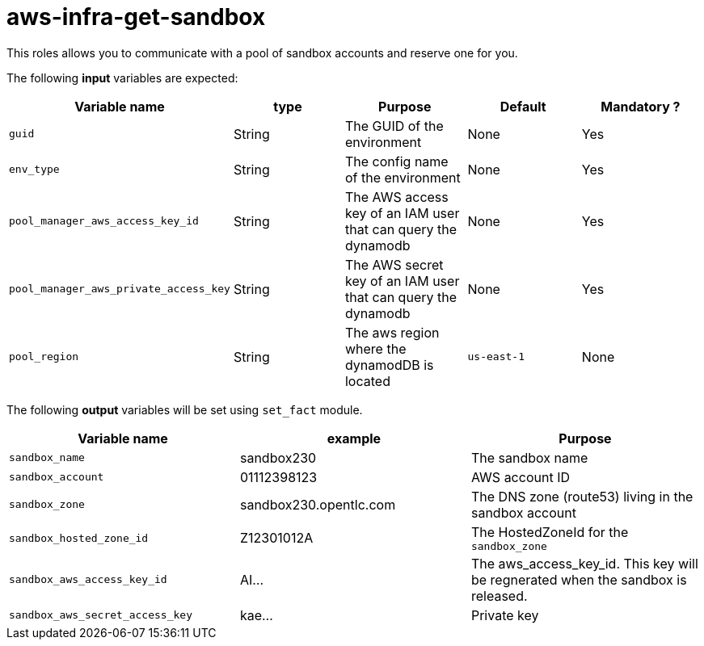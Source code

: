 = aws-infra-get-sandbox

This roles allows you to communicate with a pool of sandbox accounts and reserve one for you.

The following **input** variables are expected:

|=============================================
| Variable name | type |  Purpose | Default | Mandatory ?

| `guid`
| String
| The GUID of the environment
| None
| Yes

| `env_type`
| String
| The config name of the environment
| None
| Yes

| `pool_manager_aws_access_key_id`
| String
| The AWS access key of an IAM user that can query the dynamodb
| None
| Yes

| `pool_manager_aws_private_access_key`
| String
| The AWS secret key of an IAM user that can query the dynamodb
| None
| Yes

| `pool_region`
| String
| The aws region where the dynamodDB is located
| `us-east-1`
| None
|=============================================

The following **output** variables will be set using `set_fact` module.

|=============================================
| Variable name | example | Purpose

| `sandbox_name`
| sandbox230
| The sandbox name

| `sandbox_account`
| 01112398123
| AWS account ID

| `sandbox_zone`
| sandbox230.opentlc.com
| The DNS zone (route53) living in the sandbox account

| `sandbox_hosted_zone_id`
| Z12301012A
| The HostedZoneId for the `sandbox_zone`

| `sandbox_aws_access_key_id`
| AI...
| The aws_access_key_id. This key will be regnerated when the sandbox is released.

| `sandbox_aws_secret_access_key`
| kae...
| Private key
|=============================================
